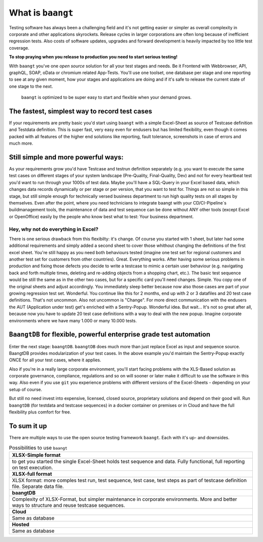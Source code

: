 ============================
What is ``baangt``
============================

Testing software has always been a challenging field and it's not getting easier or simpler as overall complexity in corporate
and other applications skyrockets. Release cycles in larger corporations are often long because of inefficient regression
tests. Also costs of software updates, upgrades and forward development is heavily impacted by too little test coverage.

**To stop praying when you release to production you need to start serious testing!**

With ``baangt`` you've one *open source* solution for all your test stages and needs. Be it Frontend with Webbrowser, API,
graphQL, SOAP, oData or chromium related App-Tests. You'll use one toolset, one database per stage and one reporting to
see at any given moment, how your stages and applications are doing and if it's safe to release the current state of one
stage to the next.

    ``baangt`` is optimized to be super easy to start and flexible when your demand grows.

The fastest, simplest way to record test cases
----------------------------------------------

If your requirements are pretty basic you'd start using ``baangt`` with a simple Excel-Sheet as source of Testcase definition and
Testdata definition. This is super fast, very easy even for endusers but has limited flexibility, even though it comes packed
with all features of the higher end solutions like reporting, fault tolerance, screenshots in case of errors and much more.


Still simple and more powerful ways:
------------------------------------

As your requirements grow you'd have Testcase and testrun definition separately (e.g. you want to execute the same
test cases on different stages of your system landscape (Pre-Quality, Final-Quality, Dev) and not for every heartbeat test
you'd want to run through your 1000s of test data. Maybe you'll have a SQL-Query in your Excel based data, which changes
data records dynamically or per stage or per version, that you want to test for. Things are not so simple in this stage,
but still simple enough for technically versed business department to run high quality tests on all stages by themselves.
Even after the point, where you need technicians to integrate baangt with your CD/CI-Pipeline`s buildmanagement tools,
the maintenance of data and test sequence can be done without ANY other tools (except Excel or OpenOffice) easily by the
people who know best what to test: Your business department.

Hey, why not do everything in Excel?
^^^^^^^^^^^^^^^^^^^^^^^^^^^^^^^^^^^^

There is one serious drawback from this flexibilty: it's change. Of course you started with 1 sheet, but later had some additional
requirements and simply added a second sheet to cover those whithout changing the definitions of the first excel sheet.
You're still happy as you need both behaviours tested (imagine one test set for regional customers and another test set
for customers from other countries). Great. Everything works. After having some serious problems in production and fixing
those defects you decide to write a testcase to mimic a certain user behaviour (e.g. navigating back and forth multiple
times, deleting and re-adding objects from a shopping chart, etc.). The basic test sequence would be still the same as in
the other two cases, but for a specific card you'll need changes. Simple. You copy one of the original sheets and adjust
accordingly. You immediately sleep better because now also those cases are part of your growing regression test set. Wonderful.
You continue like this for 2 months, end up with 2 or 3 datafiles and 20 test case definitions. That's not uncommon. Also
not uncommon is "Change". For more direct communication with the endusers the AUT (Application under test) get's enriched
with a Sentry-Popup. Wonderful idea. But wait... It's not so great after all, because now you have to update 20 test case
definitions with a way to deal with the new popup. Imagine corporate environments where we have many 1.000 or many 10.000
tests.

``BaangtDB`` for flexible, powerful enterprise grade test automation
--------------------------------------------------------------------

Enter the next stage: ``baangtDB``. ``baangtDB`` does much more than just replace Excel as input and sequence source. BaangtDB
provides modularization of your test cases. In the above example you'd maintain the Sentry-Popup exactly ONCE for all your
test cases, where it applies.

Also if you're in a really large corporate environment, you'll start facing problems with the XLS-Based solution as corporate
governance, compliance, regulations and so on will sooner or later make it difficult to use the software in this way. Also
even if you use ``git`` you experience problems with different versions of the Excel-Sheets - depending on your setup of course.

But still no need invest into expensive, licensed, closed source, proprietary solutions and depend on their good will.
Run ``baangtDB`` (for testdata and testcase sequences) in a docker container on premises or in Cloud and have the full flexibility plus
comfort for free.

To sum it up
------------

There are multiple ways to use the open source testing framework ``baangt``. Each with it's up- and downsides.

.. list-table:: Possibilities to use ``baangt``
   :widths: 100

   * - **XLSX-Simple format**
   * - to get you started the single Excel-Sheet holds test sequence and data. Fully functional, full reporting on test execution.
   * - **XLSX-full format**
   * - XLSX format: more comples test run, test sequence, test case, test steps as part of testcase definition file. Separate data file.
   * - **baangtDB**
   * - Complexity of XLSX-Format, but simpler maintenance in corporate environments. More and better ways to structure and reuse testcase sequences.
   * - **Cloud**
   * - Same as database
   * - **Hosted**
   * - Same as database
